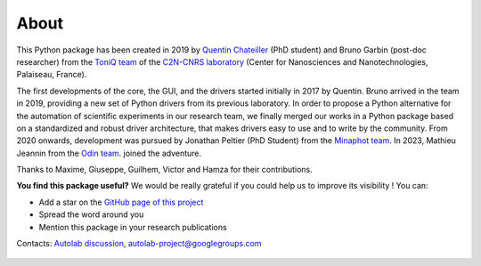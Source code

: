 .. _about:

About
=====

This Python package has been created in 2019 by `Quentin Chateiller <https://www.linkedin.com/in/quentinchateiller/>`_ (PhD student) and Bruno Garbin (post-doc researcher) from the `ToniQ team <https://toniq.c2n.universite-paris-saclay.fr/fr/>`_ of the `C2N-CNRS laboratory <https://www.c2n.universite-paris-saclay.fr/fr/>`_ (Center for Nanosciences and Nanotechnologies, Palaiseau, France).

The first developments of the core, the GUI, and the drivers started initially in 2017 by Quentin.
Bruno arrived in the team in 2019, providing a new set of Python drivers from its previous laboratory.
In order to propose a Python alternative for the automation of scientific experiments in our research team, we finally merged our works in a Python package based on a standardized and robust driver architecture, that makes drivers easy to use and to write by the community.
From 2020 onwards, development was pursued by Jonathan Peltier (PhD Student) from the `Minaphot team <https://minaphot.c2n.universite-paris-saclay.fr/en/>`_.
In 2023, Mathieu Jeannin from the `Odin team <https://https://odin.c2n.universite-paris-saclay.fr/en/>`_. joined the adventure.

Thanks to Maxime, Giuseppe, Guilhem, Victor and Hamza for their contributions.


**You find this package useful?** We would be really grateful if you could help us to improve its visibility ! You can:

* Add a star on the `GitHub page of this project <https://github.com/autolab-project/autolab>`_
* Spread the word around you
* Mention this package in your research publications

Contacts: `Autolab discussion <https://github.com/autolab-project/autolab/discussions>`_, `autolab-project@googlegroups.com <mailto:autolab-project@googlegroups.com>`_

.. figure:: logos.jpg
		:figclass: align-center
